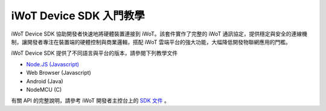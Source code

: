 iWoT Device SDK 入門教學
=======================================

iWoT Device SDK 協助開發者快速地將硬體裝置連接到 iWoT。該套件實作了完整的 iWoT 通訊協定，提供穩定與安全的連線機制，讓開發者專注在裝置端的硬體控制與商業邏輯，搭配 iWoT 雲端平台的強大功能，大幅降低開發物聯網應用的門檻。

iWoT Device SDK 提供了不同語言與平台的版本，請參閱下列教學文件

- `Node.JS (Javascript) <./nodejs_sdk>`_
- Web Browser (Javascript)
- Android (Java)
- NodeMCU (C)

有關 API 的完整說明，請參考 iWoT 開發者主控台上的 `SDK 文件 <http://dev.iwot.io/#/web/sdks>`_
。